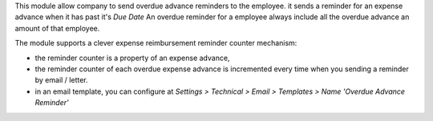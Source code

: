 This module allow company to send overdue advance reminders to the employee.
it sends a reminder for an expense advance when it has past it's *Due Date*
An overdue reminder for a employee always include all the overdue advance an amount of that employee.

The module supports a clever expense reimbursement reminder counter mechanism:

* the reminder counter is a property of an expense advance,
* the reminder counter of each overdue expense advance is incremented every time when you sending a reminder by email / letter.
* in an email template, you can configure at *Settings > Technical > Email > Templates > Name 'Overdue Advance Reminder'*
